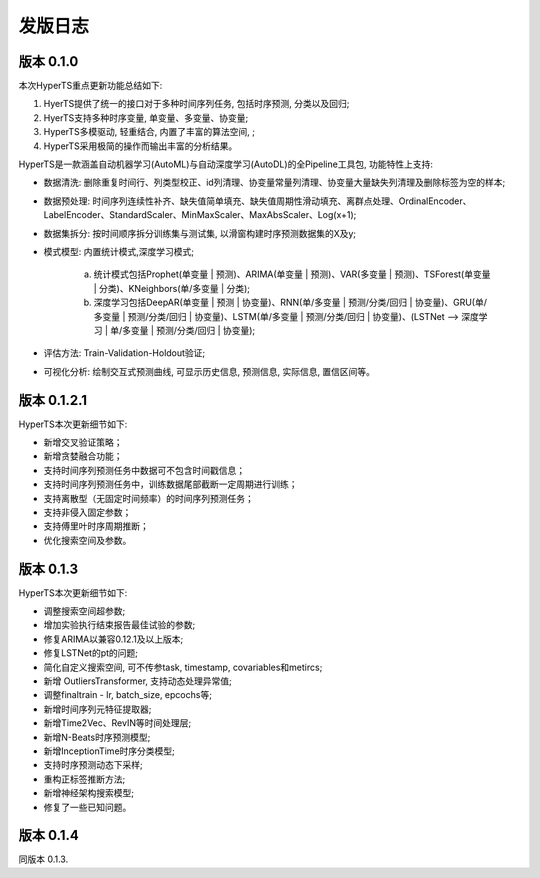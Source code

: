 发版日志
========

版本 0.1.0
**************

本次HyperTS重点更新功能总结如下:

1. HyerTS提供了统一的接口对于多种时间序列任务, 包括时序预测, 分类以及回归;
   
2. HyerTS支持多种时序变量, 单变量、多变量、协变量;
   
3. HyperTS多模驱动, 轻重结合, 内置了丰富的算法空间, ;

4. HyperTS采用极简的操作而输出丰富的分析结果。

HyperTS是一款涵盖自动机器学习(AutoML)与自动深度学习(AutoDL)的全Pipeline工具包, 功能特性上支持:

- 数据清洗: 删除重复时间行、列类型校正、id列清理、协变量常量列清理、协变量大量缺失列清理及删除标签为空的样本;

- 数据预处理: 时间序列连续性补齐、缺失值简单填充、缺失值周期性滑动填充、离群点处理、OrdinalEncoder、LabelEncoder、StandardScaler、MinMaxScaler、MaxAbsScaler、Log(x+1);

- 数据集拆分: 按时间顺序拆分训练集与测试集, 以滑窗构建时序预测数据集的X及y;

- 模式模型: 内置统计模式,深度学习模式;
  
   a. 统计模式包括Prophet(单变量 | 预测)、ARIMA(单变量 | 预测)、VAR(多变量 | 预测)、TSForest(单变量 | 分类)、KNeighbors(单/多变量 | 分类);
  
   b. 深度学习包括DeepAR(单变量 | 预测 | 协变量)、RNN(单/多变量 | 预测/分类/回归 | 协变量)、GRU(单/多变量 | 预测/分类/回归 | 协变量)、LSTM(单/多变量 | 预测/分类/回归 | 协变量)、(LSTNet —> 深度学习 | 单/多变量 | 预测/分类/回归 | 协变量);

- 评估方法: Train-Validation-Holdout验证;

- 可视化分析: 绘制交互式预测曲线, 可显示历史信息, 预测信息, 实际信息, 置信区间等。


版本 0.1.2.1
**************

HyperTS本次更新细节如下:

- 新增交叉验证策略；

- 新增贪婪融合功能；

- 支持时间序列预测任务中数据可不包含时间戳信息；

- 支持时间序列预测任务中，训练数据尾部截断一定周期进行训练；

- 支持离散型（无固定时间频率）的时间序列预测任务；

- 支持非侵入固定参数；

- 支持傅里叶时序周期推断；

- 优化搜索空间及参数。


版本 0.1.3
**************

HyperTS本次更新细节如下:

- 调整搜索空间超参数;

- 增加实验执行结束报告最佳试验的参数;

- 修复ARIMA以兼容0.12.1及以上版本;

- 修复LSTNet的pt的问题;

- 简化自定义搜索空间, 可不传参task, timestamp, covariables和metircs;

- 新增 OutliersTransformer, 支持动态处理异常值;

- 调整finaltrain - lr, batch_size, epcochs等;
  
- 新增时间序列元特征提取器;

- 新增Time2Vec、RevIN等时间处理层;

- 新增N-Beats时序预测模型;

- 新增InceptionTime时序分类模型;

- 支持时序预测动态下采样;

- 重构正标签推断方法;

- 新增神经架构搜索模型;

- 修复了一些已知问题。


版本 0.1.4
**************

同版本 0.1.3.
